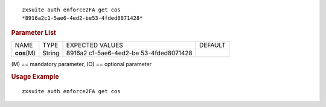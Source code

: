 
::

   zxsuite auth enforce2FA get cos
   *8916a2c1-5ae6-4ed2-be53-4fded8071428*

.. rubric:: Parameter List

+-----------------+-----------------+-----------------+-----------------+
| NAME            | TYPE            | EXPECTED VALUES | DEFAULT         |
+-----------------+-----------------+-----------------+-----------------+
| **cos**\ (M)    | String          | 8916a2          |                 |
|                 |                 | c1-5ae6-4ed2-be |                 |
|                 |                 | 53-4fded8071428 |                 |
+-----------------+-----------------+-----------------+-----------------+

\(M) == mandatory parameter, (O) == optional parameter

.. rubric:: Usage Example

::

   zxsuite auth enforce2FA get cos

